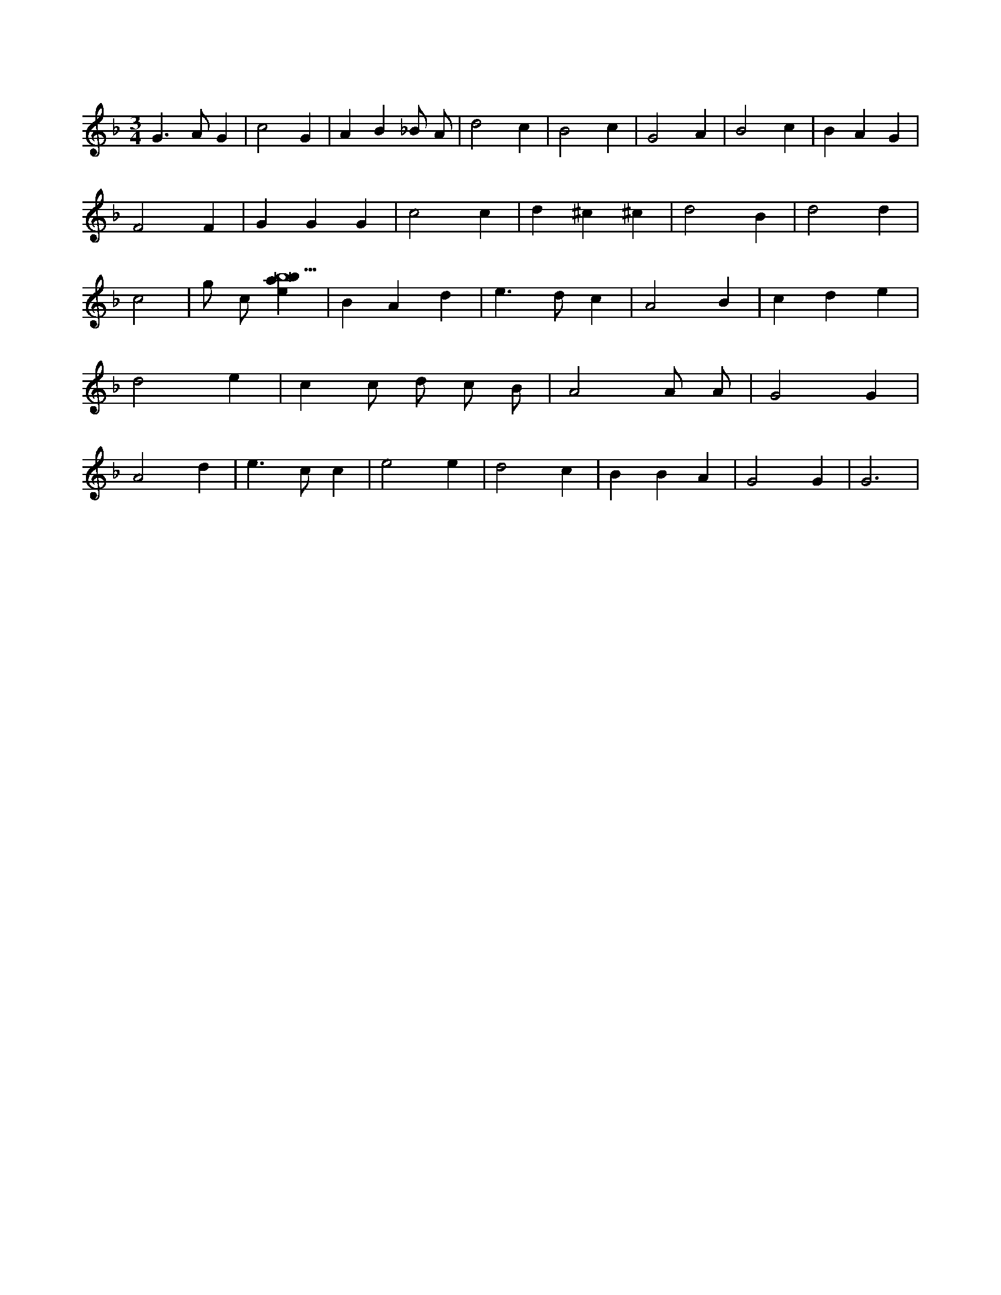 X:879
L:1/4
M:3/4
K:Fclef
G > A G | c2 G | A B _B/2 A/2 | d2 c | B2 c | G2 A | B2 c | B A G | F2 F | G G G | c2 c | d ^c ^c | d2 B | d2 d | c2 | g/2 c/2 [ebab9] | B A d | e > d c | A2 B | c d e | d2 e | c c/2 d/2 c/2 B/2 | A2 A/2 A/2 | G2 G | A2 d | e > c c | e2 e | d2 c | B B A | G2 G | G3 |
